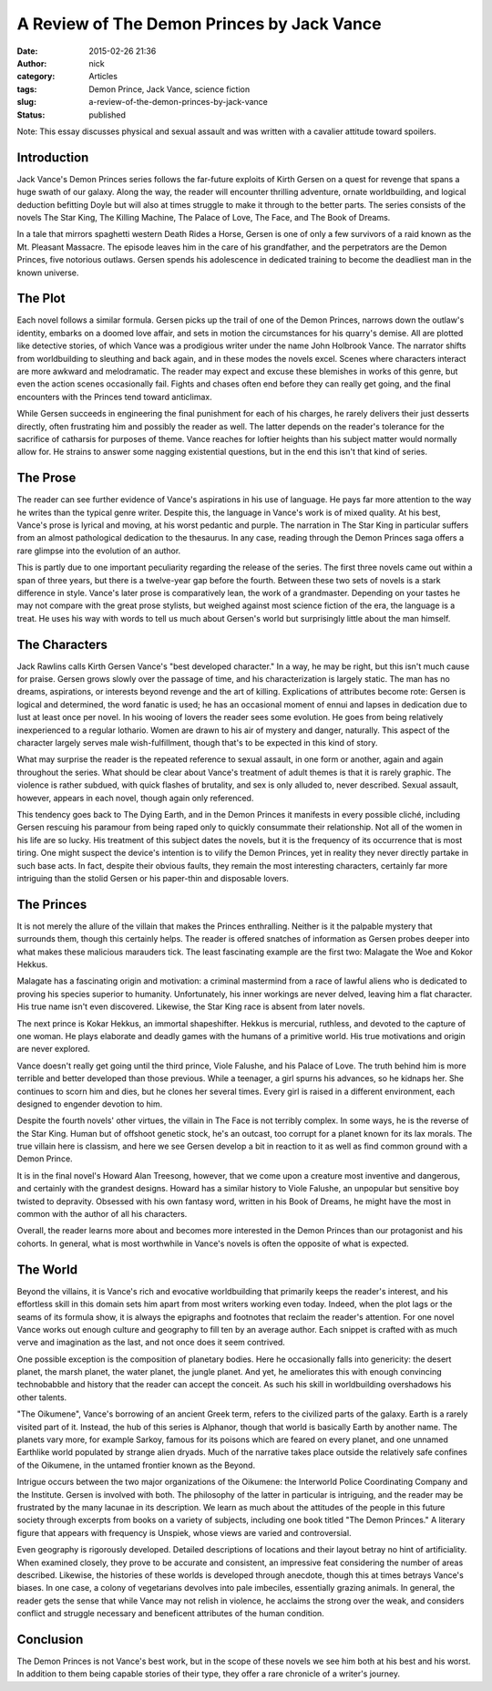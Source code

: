 A Review of The Demon Princes by Jack Vance
###########################################
:date: 2015-02-26 21:36
:author: nick 
:category: Articles
:tags: Demon Prince, Jack Vance, science fiction
:slug: a-review-of-the-demon-princes-by-jack-vance
:status: published

Note: This essay discusses physical and sexual assault and was written with a cavalier attitude toward spoilers.
                                                                                                                

 

Introduction
^^^^^^^^^^^^

Jack Vance's Demon Princes series follows the far-future exploits of
Kirth Gersen on a quest for revenge that spans a huge swath of our
galaxy. Along the way, the reader will encounter thrilling adventure,
ornate worldbuilding, and logical deduction befitting Doyle but will
also at times struggle to make it through to the better parts. The
series consists of the novels The Star King, The Killing Machine, The
Palace of Love, The Face, and The Book of Dreams.

In a tale that mirrors spaghetti western Death Rides a Horse, Gersen is
one of only a few survivors of a raid known as the Mt. Pleasant
Massacre. The episode leaves him in the care of his grandfather, and the
perpetrators are the Demon Princes, five notorious outlaws. Gersen
spends his adolescence in dedicated training to become the deadliest man
in the known universe.

The Plot
^^^^^^^^

Each novel follows a similar formula. Gersen picks up the trail of one
of the Demon Princes, narrows down the outlaw's identity, embarks on a
doomed love affair, and sets in motion the circumstances for his
quarry's demise. All are plotted like detective stories, of which Vance
was a prodigious writer under the name John Holbrook Vance. The narrator
shifts from worldbuilding to sleuthing and back again, and in these
modes the novels excel. Scenes where characters interact are more
awkward and melodramatic. The reader may expect and excuse these
blemishes in works of this genre, but even the action scenes
occasionally fail. Fights and chases often end before they can really
get going, and the final encounters with the Princes tend toward
anticlimax.

While Gersen succeeds in engineering the final punishment for each of
his charges, he rarely delivers their just desserts directly, often
frustrating him and possibly the reader as well. The latter depends on
the reader's tolerance for the sacrifice of catharsis for purposes of
theme. Vance reaches for loftier heights than his subject matter would
normally allow for. He strains to answer some nagging existential
questions, but in the end this isn't that kind of series.

The Prose
^^^^^^^^^

The reader can see further evidence of Vance's aspirations in his use of
language. He pays far more attention to the way he writes than the
typical genre writer. Despite this, the language in Vance's work is of
mixed quality. At his best, Vance's prose is lyrical and moving, at
his worst pedantic and purple. The narration in The Star King in
particular suffers from an almost pathological dedication to the
thesaurus. In any case, reading through the Demon Princes saga offers a
rare glimpse into the evolution of an author.

This is partly due to one important peculiarity regarding the release of
the series. The first three novels came out within a span of three
years, but there is a twelve-year gap before the fourth. Between these
two sets of novels is a stark difference in style. Vance's later prose
is comparatively lean, the work of a grandmaster. Depending on your
tastes he may not compare with the great prose stylists, but weighed
against most science fiction of the era, the language is a treat. He
uses his way with words to tell us much about Gersen's world but
surprisingly little about the man himself.

The Characters
^^^^^^^^^^^^^^

Jack Rawlins calls Kirth Gersen Vance's "best developed character." In a
way, he may be right, but this isn't much cause for praise. Gersen grows
slowly over the passage of time, and his characterization is largely
static. The man has no dreams, aspirations, or interests beyond revenge
and the art of killing. Explications of attributes become rote: Gersen
is logical and determined, the word fanatic is used; he has an
occasional moment of ennui and lapses in dedication due to lust at least
once per novel. In his wooing of lovers the reader sees some evolution.
He goes from being relatively inexperienced to a regular lothario. Women
are drawn to his air of mystery and danger, naturally. This aspect of
the character largely serves male wish-fulfillment, though that's to be
expected in this kind of story.

What may surprise the reader is the repeated reference to sexual
assault, in one form or another, again and again throughout the series.
What should be clear about Vance's treatment of adult themes is that it
is rarely graphic. The violence is rather subdued, with quick flashes of
brutality, and sex is only alluded to, never described. Sexual assault,
however, appears in each novel, though again only referenced.

This tendency goes back to The Dying Earth, and in the Demon Princes it
manifests in every possible cliché, including Gersen rescuing his
paramour from being raped only to quickly consummate their relationship.
Not all of the women in his life are so lucky. His treatment of this
subject dates the novels, but it is the frequency of its occurrence that
is most tiring. One might suspect the device's intention is to vilify
the Demon Princes, yet in reality they never directly partake in such
base acts. In fact, despite their obvious faults, they remain the most
interesting characters, certainly far more intriguing than the stolid
Gersen or his paper-thin and disposable lovers.

The Princes
^^^^^^^^^^^

It is not merely the allure of the villain that makes the Princes
enthralling. Neither is it the palpable mystery that surrounds them,
though this certainly helps. The reader is offered snatches of
information as Gersen probes deeper into what makes these malicious
marauders tick. The least fascinating example are the first two:
Malagate the Woe and Kokor Hekkus.

Malagate has a fascinating origin and motivation: a criminal mastermind
from a race of lawful aliens who is dedicated to proving his species
superior to humanity. Unfortunately, his inner workings are never
delved, leaving him a flat character. His true name isn't even
discovered. Likewise, the Star King race is absent from later novels.

The next prince is Kokar Hekkus, an immortal shapeshifter. Hekkus is
mercurial, ruthless, and devoted to the capture of one woman. He plays
elaborate and deadly games with the humans of a primitive world. His
true motivations and origin are never explored.

Vance doesn't really get going until the third prince, Viole Falushe,
and his Palace of Love. The truth behind him is more terrible and better
developed than those previous. While a teenager, a girl spurns his
advances, so he kidnaps her. She continues to scorn him and dies, but he
clones her several times. Every girl is raised in a different
environment, each designed to engender devotion to him.

Despite the fourth novels' other virtues, the villain in The Face is not
terribly complex. In some ways, he is the reverse of the Star King.
Human but of offshoot genetic stock, he's an outcast, too corrupt for a
planet known for its lax morals. The true villain here is classism, and
here we see Gersen develop a bit in reaction to it as well as find
common ground with a Demon Prince.

It is in the final novel's Howard Alan Treesong, however, that we come
upon a creature most inventive and dangerous, and certainly with the
grandest designs. Howard has a similar history to Viole Falushe, an
unpopular but sensitive boy twisted to depravity. Obsessed with his own
fantasy word, written in his Book of Dreams, he might have the most in
common with the author of all his characters.

Overall, the reader learns more about and becomes more interested in the
Demon Princes than our protagonist and his cohorts. In general, what is
most worthwhile in Vance's novels is often the opposite of what is
expected.

The World
^^^^^^^^^

Beyond the villains, it is Vance's rich and evocative worldbuilding that
primarily keeps the reader's interest, and his effortless skill in this
domain sets him apart from most writers working even today. Indeed, when
the plot lags or the seams of its formula show, it is always the
epigraphs and footnotes that reclaim the reader's attention. For one
novel Vance works out enough culture and geography to fill ten by an
average author. Each snippet is crafted with as much verve and
imagination as the last, and not once does it seem contrived.

One possible exception is the composition of planetary bodies. Here he
occasionally falls into genericity: the desert planet, the marsh planet,
the water planet, the jungle planet. And yet, he ameliorates this with
enough convincing technobabble and history that the reader can accept
the conceit. As such his skill in worldbuilding overshadows his other
talents.

"The Oikumene", Vance's borrowing of an ancient Greek term, refers to
the civilized parts of the galaxy. Earth is a rarely visited part of it.
Instead, the hub of this series is Alphanor, though that world is
basically Earth by another name. The planets vary more, for
example Sarkoy, famous for its poisons which are feared on every planet,
and one unnamed Earthlike world populated by strange alien dryads. Much
of the narrative takes place outside the relatively safe confines of the
Oikumene, in the untamed frontier known as the Beyond.

Intrigue occurs between the two major organizations of the Oikumene: the
Interworld Police Coordinating Company and the Institute. Gersen is
involved with both. The philosophy of the latter in particular is
intriguing, and the reader may be frustrated by the many lacunae in its
description. We learn as much about the attitudes of the people in this
future society through excerpts from books on a variety of subjects,
including one book titled "The Demon Princes." A literary figure that
appears with frequency is Unspiek, whose views are varied and
controversial.

Even geography is rigorously developed. Detailed descriptions of
locations and their layout betray no hint of artificiality. When
examined closely, they prove to be accurate and consistent, an
impressive feat considering the number of areas described. Likewise, the
histories of these worlds is developed through anecdote, though this at
times betrays Vance's biases. In one case, a colony of vegetarians
devolves into pale imbeciles, essentially grazing animals. In general,
the reader gets the sense that while Vance may not relish in violence,
he acclaims the strong over the weak, and considers conflict and
struggle necessary and beneficent attributes of the human condition.

Conclusion
^^^^^^^^^^

The Demon Princes is not Vance's best work, but in the scope of these
novels we see him both at his best and his worst. In addition to them
being capable stories of their type, they offer a rare chronicle of a
writer's journey.
